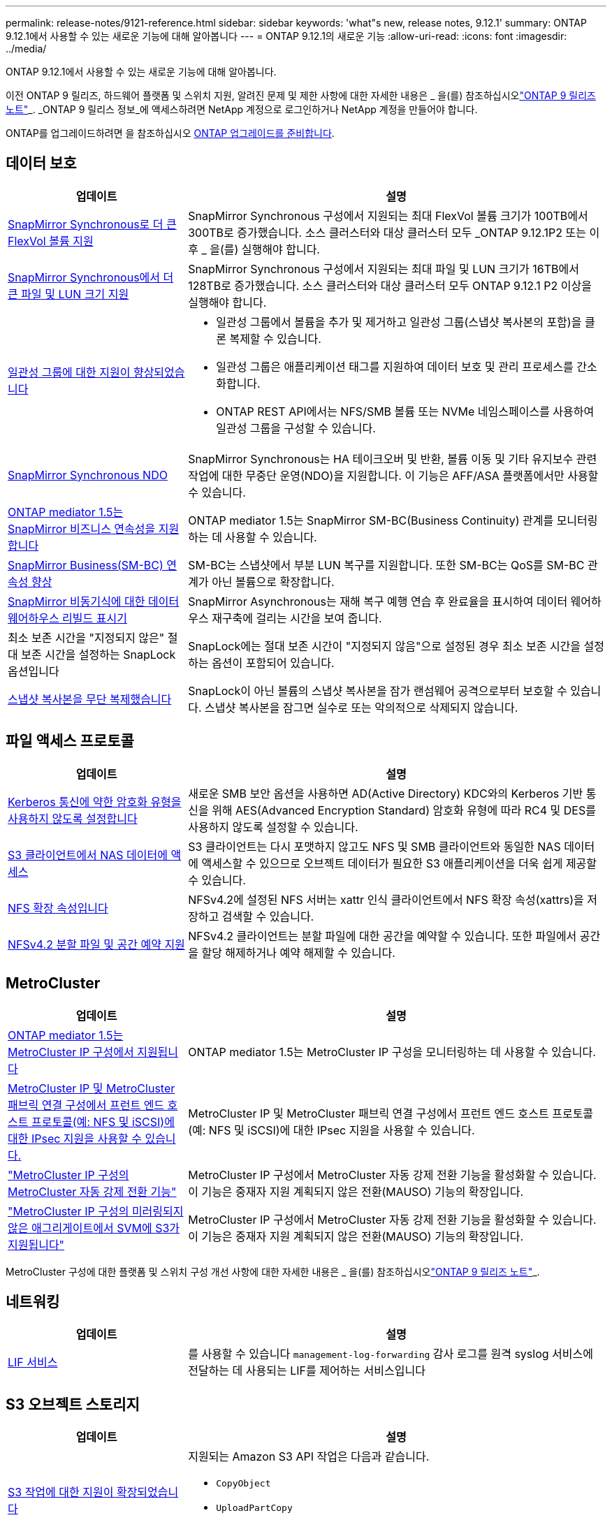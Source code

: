 ---
permalink: release-notes/9121-reference.html 
sidebar: sidebar 
keywords: 'what"s new, release notes, 9.12.1' 
summary: ONTAP 9.12.1에서 사용할 수 있는 새로운 기능에 대해 알아봅니다 
---
= ONTAP 9.12.1의 새로운 기능
:allow-uri-read: 
:icons: font
:imagesdir: ../media/


[role="lead"]
ONTAP 9.12.1에서 사용할 수 있는 새로운 기능에 대해 알아봅니다.

이전 ONTAP 9 릴리즈, 하드웨어 플랫폼 및 스위치 지원, 알려진 문제 및 제한 사항에 대한 자세한 내용은 _ 을(를) 참조하십시오link:https://library.netapp.com/ecm/ecm_download_file/ECMLP2492508["ONTAP 9 릴리즈 노트"^]_. _ONTAP 9 릴리스 정보_에 액세스하려면 NetApp 계정으로 로그인하거나 NetApp 계정을 만들어야 합니다.

ONTAP를 업그레이드하려면 을 참조하십시오 xref:../upgrade/prepare.html[ONTAP 업그레이드를 준비합니다].



== 데이터 보호

[cols="30%,70%"]
|===
| 업데이트 | 설명 


| xref:../data-protection/snapmirror-synchronous-disaster-recovery-basics-concept.html[SnapMirror Synchronous로 더 큰 FlexVol 볼륨 지원]  a| 
SnapMirror Synchronous 구성에서 지원되는 최대 FlexVol 볼륨 크기가 100TB에서 300TB로 증가했습니다. 소스 클러스터와 대상 클러스터 모두 _ONTAP 9.12.1P2 또는 이후 _ 을(를) 실행해야 합니다.



| xref:../data-protection/snapmirror-synchronous-disaster-recovery-basics-concept.html[SnapMirror Synchronous에서 더 큰 파일 및 LUN 크기 지원] | SnapMirror Synchronous 구성에서 지원되는 최대 파일 및 LUN 크기가 16TB에서 128TB로 증가했습니다. 소스 클러스터와 대상 클러스터 모두 ONTAP 9.12.1 P2 이상을 실행해야 합니다. 


| xref:../consistency-groups/index.html[일관성 그룹에 대한 지원이 향상되었습니다]  a| 
* 일관성 그룹에서 볼륨을 추가 및 제거하고 일관성 그룹(스냅샷 복사본의 포함)을 클론 복제할 수 있습니다.
* 일관성 그룹은 애플리케이션 태그를 지원하여 데이터 보호 및 관리 프로세스를 간소화합니다.
* ONTAP REST API에서는 NFS/SMB 볼륨 또는 NVMe 네임스페이스를 사용하여 일관성 그룹을 구성할 수 있습니다.




| xref:../data-protection/snapmirror-synchronous-disaster-recovery-basics-concept.html#supported-features[SnapMirror Synchronous NDO] | SnapMirror Synchronous는 HA 테이크오버 및 반환, 볼륨 이동 및 기타 유지보수 관련 작업에 대한 무중단 운영(NDO)을 지원합니다. 이 기능은 AFF/ASA 플랫폼에서만 사용할 수 있습니다. 


| xref:../mediator/index.html[ONTAP mediator 1.5는 SnapMirror 비즈니스 연속성을 지원합니다] | ONTAP mediator 1.5는 SnapMirror SM-BC(Business Continuity) 관계를 모니터링하는 데 사용할 수 있습니다. 


| xref:../smbc/index.html[SnapMirror Business(SM-BC) 연속성 향상] | SM-BC는 스냅샷에서 부분 LUN 복구를 지원합니다. 또한 SM-BC는 QoS를 SM-BC 관계가 아닌 볼륨으로 확장합니다. 


| xref:../data-protection/convert-snapmirror-version-flexible-task.html[SnapMirror 비동기식에 대한 데이터 웨어하우스 리빌드 표시기] | SnapMirror Asynchronous는 재해 복구 예행 연습 후 완료율을 표시하여 데이터 웨어하우스 재구축에 걸리는 시간을 보여 줍니다. 


| 최소 보존 시간을 "지정되지 않은" 절대 보존 시간을 설정하는 SnapLock 옵션입니다 | SnapLock에는 절대 보존 시간이 "지정되지 않음"으로 설정된 경우 최소 보존 시간을 설정하는 옵션이 포함되어 있습니다. 


| xref:../snaplock/snapshot-lock-concept.html[스냅샷 복사본을 무단 복제했습니다] | SnapLock이 아닌 볼륨의 스냅샷 복사본을 잠가 랜섬웨어 공격으로부터 보호할 수 있습니다. 스냅샷 복사본을 잠그면 실수로 또는 악의적으로 삭제되지 않습니다. 
|===


== 파일 액세스 프로토콜

[cols="30%,70%"]
|===
| 업데이트 | 설명 


| xref:../smb-admin/configure-kerberos-aes-encryption-concept.html[Kerberos 통신에 약한 암호화 유형을 사용하지 않도록 설정합니다] | 새로운 SMB 보안 옵션을 사용하면 AD(Active Directory) KDC와의 Kerberos 기반 통신을 위해 AES(Advanced Encryption Standard) 암호화 유형에 따라 RC4 및 DES를 사용하지 않도록 설정할 수 있습니다. 


| xref:../s3-multiprotocol/index.html[S3 클라이언트에서 NAS 데이터에 액세스] | S3 클라이언트는 다시 포맷하지 않고도 NFS 및 SMB 클라이언트와 동일한 NAS 데이터에 액세스할 수 있으므로 오브젝트 데이터가 필요한 S3 애플리케이션을 더욱 쉽게 제공할 수 있습니다. 


| xref:../nfs-admin/ontap-support-nfsv42-concept.html[NFS 확장 속성입니다] | NFSv4.2에 설정된 NFS 서버는 xattr 인식 클라이언트에서 NFS 확장 속성(xattrs)을 저장하고 검색할 수 있습니다. 


| xref:../nfs-admin/ontap-support-nfsv42-concept.html[NFSv4.2 분할 파일 및 공간 예약 지원] | NFSv4.2 클라이언트는 분할 파일에 대한 공간을 예약할 수 있습니다. 또한 파일에서 공간을 할당 해제하거나 예약 해제할 수 있습니다. 
|===


== MetroCluster

[cols="30%,70%"]
|===
| 업데이트 | 설명 


| xref:../mediator/index.html[ONTAP mediator 1.5는 MetroCluster IP 구성에서 지원됩니다] | ONTAP mediator 1.5는 MetroCluster IP 구성을 모니터링하는 데 사용할 수 있습니다. 


| xref:../configure_ip_security_@ipsec@_over_wire_encryption.html[MetroCluster IP 및 MetroCluster 패브릭 연결 구성에서 프런트 엔드 호스트 프로토콜(예: NFS 및 iSCSI)에 대한 IPsec 지원을 사용할 수 있습니다.] | MetroCluster IP 및 MetroCluster 패브릭 연결 구성에서 프런트 엔드 호스트 프로토콜(예: NFS 및 iSCSI)에 대한 IPsec 지원을 사용할 수 있습니다. 


| link:https://docs.netapp.com/us-en/ontap-metrocluster/install-ip/concept-risks-limitations-automatic-switchover.html["MetroCluster IP 구성의 MetroCluster 자동 강제 전환 기능"^] | MetroCluster IP 구성에서 MetroCluster 자동 강제 전환 기능을 활성화할 수 있습니다. 이 기능은 중재자 지원 계획되지 않은 전환(MAUSO) 기능의 확장입니다. 


| link:https://docs.netapp.com/us-en/ontap-metrocluster/install-ip/concept-risks-limitations-automatic-switchover.html["MetroCluster IP 구성의 미러링되지 않은 애그리게이트에서 SVM에 S3가 지원됩니다"^] | MetroCluster IP 구성에서 MetroCluster 자동 강제 전환 기능을 활성화할 수 있습니다. 이 기능은 중재자 지원 계획되지 않은 전환(MAUSO) 기능의 확장입니다. 
|===
MetroCluster 구성에 대한 플랫폼 및 스위치 구성 개선 사항에 대한 자세한 내용은 _ 을(를) 참조하십시오link:https://library.netapp.com/ecm/ecm_download_file/ECMLP2492508["ONTAP 9 릴리즈 노트"^]_.



== 네트워킹

[cols="30%,70%"]
|===
| 업데이트 | 설명 


| xref:../ontap/system-admin/forward-command-history-log-file-destination-task.html[LIF 서비스] | 를 사용할 수 있습니다 `management-log-forwarding` 감사 로그를 원격 syslog 서비스에 전달하는 데 사용되는 LIF를 제어하는 서비스입니다 
|===


== S3 오브젝트 스토리지

[cols="30%,70%"]
|===
| 업데이트 | 설명 


| xref:../s3-config/ontap-s3-supported-actions-reference.html[S3 작업에 대한 지원이 확장되었습니다]  a| 
지원되는 Amazon S3 API 작업은 다음과 같습니다.

* `CopyObject`
* `UploadPartCopy`
* `BucketPolicy` (가져오기, 넣기, 삭제)


|===


== 산

[cols="30%,70%"]
|===
| 업데이트 | 설명 


| xref:/san-admin/resize-lun-task.html[AFF 및 FAS 플랫폼의 최대 LUN 크기가 증가합니다] | ONTAP 9.12.1P2부터 AFF 및 FAS 플랫폼에서 지원되는 최대 LUN 크기가 16TB에서 128TB로 증가했습니다. 


| link:https://hwu.netapp.com/["증가된 NVMe 제한"^]  a| 
NVMe 프로토콜은 다음을 지원합니다.

* 단일 스토리지 VM 및 단일 클러스터에서 8K 서브시스템을 지원합니다
* 12노드 클러스터 NVMe/FC는 포트당 256개의 컨트롤러를 지원하고 NVMe/TCP는 노드당 2K 컨트롤러를 지원합니다.




| xref:../nvme/setting-up-secure-authentication-nvme-tcp-task.html[보안 인증을 위한 NVMe/TCP 지원] | DHHMAC-CHAP 인증 프로토콜을 사용하여 NVMe/TCP를 통해 NVMe 호스트와 컨트롤러 간에 안전한 단방향 및 양방향 인증이 지원됩니다. 


| xref:../asa/support-limitations.html[NVMe에 대한 MetroCluster IP 지원] | NVMe/FC 프로토콜은 4노드 MetroCluster IP 구성에서 지원됩니다. 
|===


== 보안

2022년 10월, NetApp는 TLSv1.2 또는 보안 SMTP를 사용하여 HTTPS에서 전송되지 않는 AutoSupport 메시지 전송을 거부하기 위한 변경 사항을 구현했습니다. 자세한 내용은 을 참조하십시오 link:https://kb.netapp.com/Support_Bulletins/Customer_Bulletins/SU484["SU484: NetApp는 전송 보안이 불충분하여 전송된 AutoSupport 메시지를 거부합니다"^].

[cols="30%,70%"]
|===
| 피처 | 설명 


| xref:../anti-ransomware/use-cases-restrictions-concept.html#supported-configurations[자율적 랜섬웨어 방어 상호 운용성 개선]  a| 
자율적 랜섬웨어 방어는 다음 구성에 사용할 수 있습니다.

* SnapMirror로 보호되는 볼륨
* SnapMirror로 SVM 보호
* 마이그레이션을 위해 SVM 지원(SVM 데이터 이동성)




| xref:../authentication/setup-ssh-multifactor-authentication-task.html[FIDO2 및 PIV(Yubikey에서 모두 사용)를 통한 SSH에 대한 다단계 인증(MFA) 지원] | SSH MFA는 사용자 이름 및 암호로 하드웨어 지원 공용/개인 키 교환을 사용할 수 있습니다. Yubikey는 MFA 보안을 강화하기 위해 SSH 클라이언트에 연결된 물리적 토큰 디바이스입니다. 


| xref:../system-admin/ontap-implements-audit-logging-concept.html[변조 방지 로깅] | 모든 ONTAP 내부 로그는 기본적으로 무단 변경이 방지되므로 손상된 관리자 계정이 악의적인 작업을 숨길 수 없습니다. 


| xref:../error-messages/configure-ems-events-notifications-syslog-task.html[이벤트에 대한 TLS 전송] | EMS 이벤트는 TLS 프로토콜을 사용하여 원격 syslog 서버로 전송될 수 있으므로 중앙 외부 감사 로깅을 위한 유선을 통한 보호가 강화됩니다. 
|===


== 스토리지 효율성

[cols="30%,70%"]
|===
| 업데이트 | 설명 


| xref:../volumes/change-efficiency-mode-task.html[온도에 민감한 스토리지 효율성]  a| 
새로운 AFF C250, AFF C400, AFF C800 플랫폼 및 볼륨에서 온도에 민감한 스토리지 효율성이 기본적으로 활성화됩니다. TSSE는 기존 볼륨에서 기본적으로 활성화되어 있지 않지만 ONTAP CLI를 사용하여 수동으로 활성화할 수 있습니다.



| xref:../volumes/determine-space-usage-volume-aggregate-concept.html[사용 가능한 애그리게이트 공간의 증가] | AFF(All Flash FAS) 및 FAS500f 플랫폼의 경우 30TB를 초과하는 애그리게이트에 대한 WAFL 예약 공간이 10%에서 5%로 감소하므로 애그리게이트에서 가용 공간이 증가합니다. 


| xref:../concept_nas_file_system_analytics_overview.html[파일 시스템 분석: 크기별 상위 디렉토리] | 이제 File System Analytics는 볼륨에서 가장 많은 공간을 소비하는 디렉토리를 식별합니다. 
|===


== 스토리지 리소스 관리 기능 향상

[cols="30%,70%"]
|===
| 업데이트 | 설명 


| xref:../flexgroup/manage-flexgroup-rebalance-task.html#flexgroup-rebalancing-considerations[FlexGroup 재조정]  a| 
무중단 FlexGroup 볼륨 재조정을 자동으로 수행하여 FlexGroup 구성요소 간에 파일을 재배포할 수 있습니다.


NOTE: FlexVol에서 FlexGroup로 변환한 후에는 자동 FlexGroup 재조정을 사용하지 않는 것이 좋습니다. 대신 을 입력하여 ONTAP 9.10.1 이상에서 사용할 수 있는 중단 소급 파일 이동 기능을 사용할 수 있습니다 `volume rebalance file-move` 명령. 자세한 내용 및 명령 구문에 대한 자세한 내용은 을 참조하십시오 link:https://docs.netapp.com/us-en/ontap-cli-9121//volume-rebalance-file-move-start.html["ONTAP 명령 참조"^].



| xref:../snaplock/commit-snapshot-copies-worm-concept.html[FlexGroup 볼륨을 지원하는 SnapVault용 SnapLock] | FlexGroup 볼륨을 지원하는 SnapVault용 SnapLock 
|===


== SVM 관리 개선 사항

[cols="30%,70%"]
|===
| 업데이트 | 설명 


| xref:../svm-migrate/index.html[SVM 데이터 이동성의 개선 사항]  a| 
클러스터 관리자는 하이브리드 애그리게이트의 FAS AFF 플랫폼을 사용하여 운영 중단 없이 SVM을 소스 클러스터에서 타겟 클러스터로 재배치할 수 있습니다.
Disruptive SMB 프로토콜과 Autonomous 랜섬웨어 Protection에 대한 지원이 추가되었습니다.

|===


== 시스템 관리자

ONTAP 9.12.1부터 System Manager는 BlueXP와 통합됩니다. BlueXP를 사용하면 관리자는 친숙한 System Manager 대시보드를 유지하면서 단일 제어 플레인에서 하이브리드 멀티 클라우드 인프라를 관리할 수 있습니다. System Manager에 로그인할 때 관리자는 BlueXP에서 System Manager 인터페이스에 액세스하거나 System Manager에 직접 액세스할 수 있습니다. 에 대해 자세히 알아보십시오 xref:../ontap/sysmgr-integration-bluexp-concept.html[System Manager와 BlueXP의 통합].

[cols="30%,70%"]
|===
| 업데이트 | 설명 


| xref:../snaplock/create-snaplock-volume-task.html[SnapLock에 대한 System Manager 지원] | 규정 준수 클록 초기화, SnapLock 볼륨 생성 및 WORM 파일 미러링을 포함한 SnapLock 작업이 System Manager에서 지원됩니다. 


| xref:../task_admin_troubleshoot_hardware_problems.html[케이블 연결의 하드웨어 시각화] | System Manager 사용자는 클러스터에 있는 하드웨어 장치 간의 케이블 연결에 대한 연결 정보를 확인하여 연결 문제를 해결할 수 있습니다. 


| xref:../system-admin/configure-saml-authentication-task.html[System Manager에 로그인할 때 Cisco Duo를 통해 다단계 인증을 지원합니다] | Cisco Duo를 SAML ID 공급자(IDP)로 구성하여 사용자가 System Manager에 로그인할 때 Cisco Duo를 사용하여 인증할 수 있습니다. 


| xref:../networking/network_features_by_release.html[System Manager 네트워킹 개선 사항] | System Manager는 네트워크 인터페이스를 생성하는 동안 서브넷 및 홈 포트 선택에 대한 제어 기능을 제공합니다. System Manager는 RDMA 연결을 통한 NFS 구성도 지원합니다. 


| xref:../system-admin/access-cluster-system-manager-browser-task.html[시스템 표시 테마] | System Manager 사용자는 System Manager 인터페이스 표시에 사용할 밝은 또는 어두운 테마를 선택할 수 있습니다. 또한 운영 체제 또는 브라우저에 사용되는 테마를 기본값으로 선택할 수도 있습니다. 이 기능을 통해 사용자는 디스플레이를 보다 편안하게 읽을 수 있는 설정을 지정할 수 있습니다. 


| xref:../concepts/capacity-measurements-in-sm-concept.html[로컬 계층 용량 세부 정보 개선] | System Manager 사용자는 특정 로컬 계층의 용량 세부 정보를 보고 공간이 과도하게 할당되었는지 확인할 수 있습니다. 즉, 로컬 계층에 공간이 부족하지 않도록 용량을 추가해야 할 수 있습니다. 


| xref:../task_admin_search_filter_sort.html[향상된 검색 기능] | System Manager의 향상된 검색 기능을 사용하면 사용자가 System Manager 인터페이스를 통해 NetApp Support 사이트에서 관련 및 문맥에 민감한 지원 정보 및 System Manager 제품 문서를 직접 검색하고 액세스할 수 있습니다. 이를 통해 사용자는 지원 사이트의 다양한 위치에서 검색할 필요 없이 적절한 조치를 취하는 데 필요한 정보를 얻을 수 있습니다. 


| xref:../task_admin_add_a_volume.html[볼륨 프로비저닝 개선] | 스토리지 관리자는 기본 정책을 사용하지 않고 System Manager를 사용하여 볼륨을 생성할 때 스냅샷 복사본 정책을 선택할 수 있습니다. 


| xref:../task_admin_expand_storage.html#increase-the-size-of-a-volume[볼륨 크기를 늘립니다] | 스토리지 관리자는 System Manager를 사용하여 볼륨 크기를 조정할 때 데이터 공간과 스냅샷 복사본 예약에 미치는 영향을 볼 수 있습니다. 


| xref:../disks-aggregates/create-ssd-storage-pool-task.html[스토리지 풀] 및 xref:../disks-aggregates/create-flash-pool-aggregate-ssd-storage-task.html?[Flash Pool을 참조하십시오] 관리 | 스토리지 관리자는 System Manager를 사용하여 SSD 스토리지 풀에 SSD를 추가하고, SSD 스토리지 풀 할당 유닛을 사용하여 Flash Pool 로컬 계층(애그리게이트)을 생성하고, 물리적 SSD를 사용하여 Flash Pool 로컬 계층을 생성할 수 있습니다. 


| xref:../nfs-rdma/index.html[System Manager에서 NFS over RDMA 지원] | System Manager는 RDMA 기반 NFS에 대한 네트워크 인터페이스 구성을 지원하고 RoCE 지원 포트를 식별합니다. 
|===